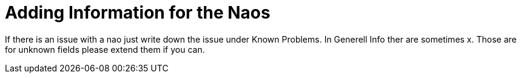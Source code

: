 = Adding Information for the Naos

If there is an issue with a nao just write down the issue under Known Problems. In Generell Info ther are sometimes x. Those are for unknown fields please extend them if you can.
